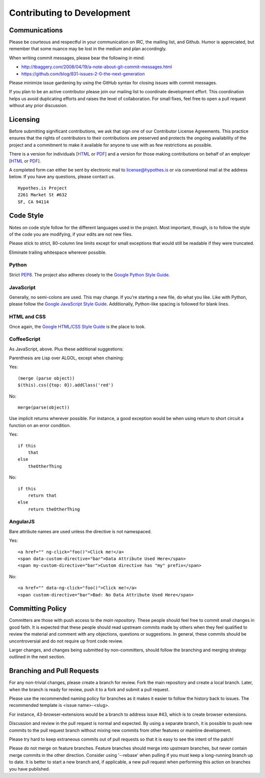 Contributing to Development
===========================

Communications
--------------
Please be courteous and respectful in your communication on IRC,
the mailing list, and Github. Humor is appreciated, but remember that
some nuance may be lost in the medium and plan accordingly.

When writing commit messages, please bear the following in mind:

* http://tbaggery.com/2008/04/19/a-note-about-git-commit-messages.html
* https://github.com/blog/831-issues-2-0-the-next-generation

Please minimize issue gardening by using the GitHub syntax for closing
issues with commit messages.

If you plan to be an active contributor please join our mailing list
to coordinate development effort. This coordination helps us avoid
duplicating efforts and raises the level of collaboration. For small
fixes, feel free to open a pull request without any prior discussion.

Licensing
---------
Before submitting significant contributions, we ask that sign one of
our Contributor License Agreements. This practice ensures that the
rights of contributors to their contributions are preserved and
protects the ongoing availability of the project and a commitment to
make it available for anyone to use with as few restrictions as
possible.

There is a version for individuals
[`HTML <http://hypothes.is/contribute/individual-cla>`_ or
`PDF <http://hypothes.is/docs/Hypothes.is%20Project-Individual.pdf>`_]
and a version for those making contributions on behalf of an employer
[`HTML <http://hypothes.is/contribute/entity-cla>`_ or
`PDF <http://hypothes.is/docs/Hypothes.is%20Project-Entity.pdf>`_].

A completed form can either be sent by electronic mail to
license@hypothes.is or via conventional mail at the address below. If
you have any questions, please contact us.

::

    Hypothes.is Project
    2261 Market St #632
    SF, CA 94114

Code Style
----------
Notes on code style follow for the different languages used in the
project. Most important, though, is to follow the style of the code
you are modifying, if your edits are not new files.

Please stick to strict, 80-column line limits except for small
exceptions that would still be readable if they were truncated.

Eliminate trailing whitespace wherever possible.

Python
^^^^^^
Strict PEP8_. The project also adheres closely to the
`Google Python Style Guide`_.

JavaScript
^^^^^^^^^^
Generally, no semi-colons are used. This may change. If you're
starting a new file, do what you like. Like with Python, please follow
the `Google JavaScript Style Guide`_. Additionally, Python-like
spacing is followed for blank lines.

HTML and CSS
^^^^^^^^^^^^^
Once again, the `Google HTML/CSS Style Guide`_ is the place to look.

CoffeeScript
^^^^^^^^^^^^^
As JavaScript, above. Plus these additional suggestions:

Parenthesis are Lisp over ALGOL, except when chaining:

Yes::

    (merge (parse object))
    $(this).css({top: 0}).addClass('red')

No::

    merge(parse(object))

Use implicit returns wherever possible. For instance, a good exception
would be when using return to short circuit a function on an error
condition.

Yes::

    if this
        that
    else
        theOtherThing

No::

    if this
        return that
    else
        return theOtherThing

AngularJS
^^^^^^^^^
Bare attribute names are used unless the directive is not namespaced.

Yes::

    <a href="" ng-click="foo()">Click me!</a>
    <span data-custom-directive="bar">Data Attribute Used Here</span>
    <span my-custom-directive="bar">Custom directive has "my" prefix</span>

No::

    <a href="" data-ng-click="foo()">Click me!</a>
    <span custom-directive="bar">Bad: No Data Attribute Used Here</span>

Committing Policy
-----------------
Committers are those with push access to the `main repository`. These
people should feel free to commit small changes in good faith. It is
expected that these people should read upstream commits made by others
when they feel qualified to review the material and comment with any
objections, questions or suggestions. In general, these commits should
be uncontroversial and do not require up front code review.

Larger changes, and changes being submitted by non-committers, should
follow the branching and merging strategy outlined in the next section.

Branching and Pull Requests
---------------------------
For any non-trivial changes, please create a branch for review. Fork
the main repository and create a local branch. Later, when the branch
is ready for review, push it to a fork and submit a pull request.

Please use the recommended naming policy for branches as it makes it
easier to follow the history back to issues. The recommended template
is <issue name>-<slug>.
 
For instance, 43-browser-extensions would be a branch to address issue
#43, which is to create browser extensions.

Discussion and review in the pull request is normal and expected. By
using a separate branch, it is possible to push new commits to the
pull request branch without mixing new commits from other features or
mainline development.

Please try hard to keep extraneous commits out of pull requests so
that it is easy to see the intent of the patch!

Please do not merge on feature branches. Feature branches should merge
into upstream branches, but never contain merge commits in the other
direction. Consider using '--rebase' when pulling if you must keep
a long-running branch up to date. It is better to start a new branch
and, if applicable, a new pull request when performing this action on
branches you have published.

.. _PEP8: http://www.python.org/dev/peps/pep-0008/
.. _Google Python Style Guide: https://google-styleguide.googlecode.com/svn/trunk/pyguide.html
.. _Google JavaScript Style Guide: https://google-styleguide.googlecode.com/svn/trunk/javascriptguide.xml
.. _Google HTML/CSS Style Guide: https://google-styleguide.googlecode.com/svn/trunk/htmlcssguide.xml
.. _main repository: https://github.com/hypothesis/h

